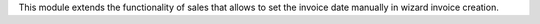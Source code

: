This module extends the functionality of sales that allows to set the invoice date
manually in wizard invoice creation.
